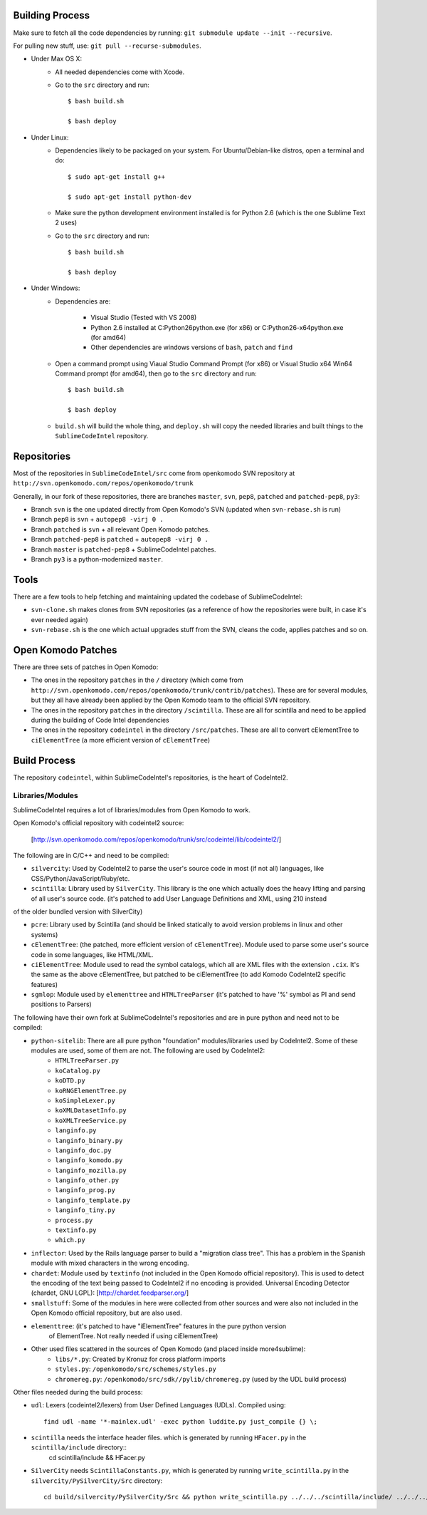Building Process
================

Make sure to fetch all the code dependencies by running: ``git submodule update --init --recursive``.

For pulling new stuff, use: ``git pull --recurse-submodules``.


* Under Max OS X:
	+ All needed dependencies come with Xcode.

	+ Go to the ``src`` directory and run::

		$ bash build.sh

		$ bash deploy


* Under Linux:
	+ Dependencies likely to be packaged on your system. For Ubuntu/Debian-like distros, open a terminal and do::

		$ sudo apt-get install g++

		$ sudo apt-get install python-dev

	+ Make sure the python development environment installed is for Python 2.6 (which is the one Sublime Text 2 uses)

	+ Go to the ``src`` directory and run::

		$ bash build.sh

		$ bash deploy


* Under Windows:
	+ Dependencies are:

		- Visual Studio (Tested with VS 2008)

		- Python 2.6 installed at C:\Python26\python.exe (for x86) or C:\Python26-x64\python.exe (for amd64)

		- Other dependencies are windows versions of ``bash``, ``patch`` and ``find``

	+ Open a command prompt using Viaual Studio Command Prompt (for x86) or Visual Studio x64 Win64 Command prompt (for amd64), then go to the ``src`` directory and run::

		$ bash build.sh

		$ bash deploy

	+ ``build.sh`` will build the whole thing, and ``deploy.sh`` will copy the needed libraries and built things to the ``SublimeCodeIntel`` repository.


Repositories
============

Most of the repositories in ``SublimeCodeIntel/src`` come from openkomodo SVN repository at ``http://svn.openkomodo.com/repos/openkomodo/trunk``

Generally, in our fork of these repositories, there are branches ``master``, ``svn``, ``pep8``, ``patched`` and ``patched-pep8``, ``py3``:

* Branch ``svn`` is the one updated directly from Open Komodo's SVN (updated when ``svn-rebase.sh`` is run)

* Branch ``pep8`` is ``svn`` + ``autopep8 -virj 0 .``

* Branch ``patched`` is ``svn`` + all relevant Open Komodo patches.

* Branch ``patched-pep8`` is ``patched`` + ``autopep8 -virj 0 .``

* Branch ``master`` is ``patched-pep8`` + SublimeCodeIntel patches.

* Branch ``py3`` is a python-modernized ``master``.


Tools
=====

There are a few tools to help fetching and maintaining updated the codebase of SublimeCodeIntel:

* ``svn-clone.sh`` makes clones from SVN repositories (as a reference of how the repositories were built, in case it's ever needed again)

* ``svn-rebase.sh`` is the one which actual upgrades stuff from the SVN, cleans the code, applies patches and so on.


Open Komodo Patches
===================

There are three sets of patches in Open Komodo:

* The ones in the repository ``patches`` in the ``/`` directory (which come from ``http://svn.openkomodo.com/repos/openkomodo/trunk/contrib/patches``). These are for several modules, but they all have already been applied by the Open Komodo team to the official SVN repository.

* The ones in the repository ``patches`` in the directory ``/scintilla``. These are all for scintilla and need to be applied during the building of Code Intel dependencies

* The ones in the repository ``codeintel`` in the directory ``/src/patches``. These are all to convert cElementTree to ``ciElementTree`` (a more efficient version of ``cElementTree``)


Build Process
=============

The repository ``codeintel``, within SublimeCodeIntel's repositories, is the heart of CodeIntel2.


Libraries/Modules
-----------------
SublimeCodeIntel requires a lot of libraries/modules from Open Komodo to work.


Open Komodo's official repository with codeintel2 source:

	[http://svn.openkomodo.com/repos/openkomodo/trunk/src/codeintel/lib/codeintel2/]


The following are in C/C++ and need to be compiled:

* ``silvercity``: Used by CodeIntel2 to parse the user's source code in most (if not all) languages, like CSS/Python/JavaScript/Ruby/etc.

* ``scintilla``: Library used by ``SilverCity``. This library is the one which actually does the heavy lifting and parsing of all user's source code. (it's patched to add User Language Definitions and XML, using 210 instead
of the older bundled version with SilverCity)

* ``pcre``: Library used by Scintilla (and should be linked statically to avoid version problems in linux and other systems)

* ``cElementTree``: (the patched, more efficient version of ``cElementTree``). Module used to parse some user's source code in some languages, like HTML/XML.

* ``ciElementTree``: Module used to read the symbol catalogs, which all are XML files with the extension ``.cix``. It's the same as the above cElementTree, but patched to be ciElementTree (to add Komodo CodeIntel2 specific features)

* ``sgmlop``: Module used by ``elementtree`` and ``HTMLTreeParser`` (it's patched to have '%' symbol as PI and send positions to Parsers)


The following have their own fork at SublimeCodeIntel's repositories and are in pure python and need not to be compiled:

* ``python-sitelib``: There are all pure python "foundation" modules/libraries used by CodeIntel2. Some of these modules are used, some of them are not. The following are used by CodeIntel2:
	- ``HTMLTreeParser.py``
	- ``koCatalog.py``
	- ``koDTD.py``
	- ``koRNGElementTree.py``
	- ``koSimpleLexer.py``
	- ``koXMLDatasetInfo.py``
	- ``koXMLTreeService.py``
	- ``langinfo.py``
	- ``langinfo_binary.py``
	- ``langinfo_doc.py``
	- ``langinfo_komodo.py``
	- ``langinfo_mozilla.py``
	- ``langinfo_other.py``
	- ``langinfo_prog.py``
	- ``langinfo_template.py``
	- ``langinfo_tiny.py``
	- ``process.py``
	- ``textinfo.py``
	- ``which.py``

* ``inflector``: Used by the Rails language parser to build a "migration class tree". This has a problem in the Spanish module with mixed characters in the wrong encoding.

* ``chardet``: Module used by ``textinfo`` (not included in the Open Komodo official repository). This is used to detect the encoding of the text being passed to CodeIntel2 if no encoding is provided. Universal Encoding Detector (chardet, GNU LGPL): [http://chardet.feedparser.org/]

* ``smallstuff``: Some of the modules in here were collected from other sources and were also not included in the Open Komodo official repository, but are also used.

* ``elementtree``: (it's patched to have "iElementTree" features in the pure python version
	of ElementTree. Not really needed if using ciElementTree)

* Other used files scattered in the sources of Open Komodo (and placed inside more4sublime):
	- ``libs/*.py``: Created by Kronuz for cross platform imports
	- ``styles.py``: ``/openkomodo/src/schemes/styles.py``
	- ``chromereg.py``: ``/openkomodo/src/sdk//pylib/chromereg.py`` (used by the UDL build process)


Other files needed during the build process:

* ``udl``: Lexers (codeintel2/lexers) from User Defined Languages (UDLs). Compiled using::

	find udl -name '*-mainlex.udl' -exec python luddite.py just_compile {} \;

* ``scintilla`` needs the interface header files. which is generated by running ``HFacer.py`` in the ``scintilla/include`` directory::
	cd scintilla/include && HFacer.py

* ``SilverCity`` needs ``ScintillaConstants.py``, which is generated by running ``write_scintilla.py`` in the ``silvercity/PySilverCity/Src`` directory::

	cd build/silvercity/PySilverCity/Src && python write_scintilla.py ../../../scintilla/include/ ../../../scintilla/include/Scintilla.iface ../SilverCity/ScintillaConstants.py
